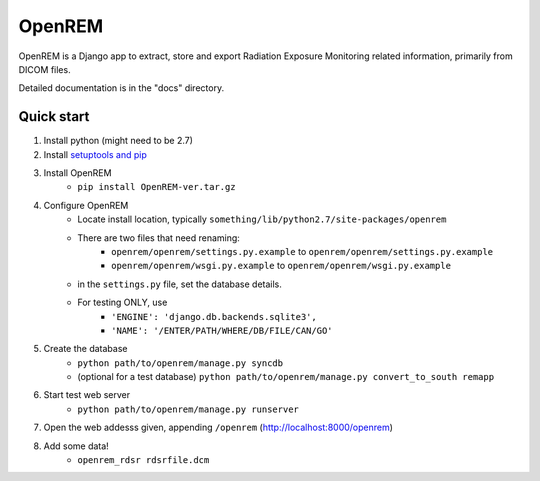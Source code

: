 =======
OpenREM
=======

OpenREM is a Django app to extract, store and export Radiation Exposure
Monitoring related information, primarily from DICOM files.

Detailed documentation is in the "docs" directory.

Quick start
-----------

#. Install python (might need to be 2.7)
#. Install `setuptools and pip <http://www.pip-installer.org/en/latest/installing.html>`_
#. Install OpenREM
    + ``pip install OpenREM-ver.tar.gz``
#. Configure OpenREM
    + Locate install location, typically ``something/lib/python2.7/site-packages/openrem``
    + There are two files that need renaming:
        + ``openrem/openrem/settings.py.example`` to ``openrem/openrem/settings.py.example``
        + ``openrem/openrem/wsgi.py.example`` to ``openrem/openrem/wsgi.py.example``
    + in the ``settings.py`` file, set the database details.
    + For testing ONLY, use 
        + ``'ENGINE': 'django.db.backends.sqlite3',``
        + ``'NAME': '/ENTER/PATH/WHERE/DB/FILE/CAN/GO'``
#. Create the database
    + ``python path/to/openrem/manage.py syncdb``
    + (optional for a test database) ``python path/to/openrem/manage.py convert_to_south remapp``
#. Start test web server
    + ``python path/to/openrem/manage.py runserver``
#. Open the web addesss given, appending ``/openrem`` (http://localhost:8000/openrem)
#. Add some data!
    + ``openrem_rdsr rdsrfile.dcm``
